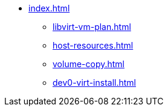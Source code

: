 * xref:index.adoc[]
** xref:libvirt-vm-plan.adoc[]
** xref:host-resources.adoc[]
** xref:volume-copy.adoc[]
** xref:dev0-virt-install.adoc[]


